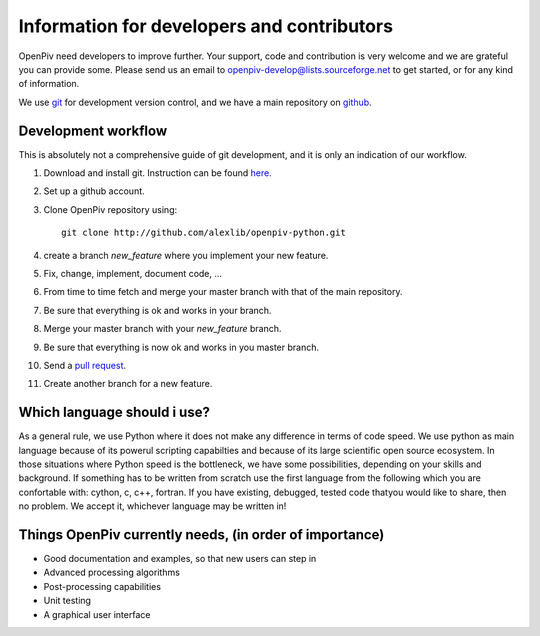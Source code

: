 Information for developers and contributors
===========================================

OpenPiv need developers to improve further. Your support, code and contribution is very welcome and 
we are grateful you can provide some. Please send us an email to openpiv-develop@lists.sourceforge.net
to get started, or for any kind of information.

We use `git <http://git-scm.com/>`_ for development version control, and we have a main repository on `github <https://github.com/>`_.


Development workflow
--------------------
This is absolutely not a comprehensive guide of git development, and it is only an indication of our workflow.

1) Download and install git. Instruction can be found `here <http://help.github.com/>`_.
2) Set up a github account.
3) Clone OpenPiv repository using::

    git clone http://github.com/alexlib/openpiv-python.git
    
4) create a branch `new_feature` where you implement your new feature.
5) Fix, change, implement, document code, ...
6) From time to time fetch and merge your master branch with that of the main repository.
7) Be sure that everything is ok and works in your branch.
8) Merge your master branch with your `new_feature` branch.
9) Be sure that everything is now ok and works in you master branch.
10) Send a `pull request <http://help.github.com/pull-requests/>`_.

11) Create another branch for a new feature.

Which language should i use?
----------------------------
As a general rule, we use Python where it does not make any difference in terms of code speed. We use python as main language because of its powerul scripting capabilties and because of its large scientific open source ecosystem.  In those situations where Python speed is the bottleneck, we have some possibilities, depending on your skills and background. If something has to be written from scratch
use the first language from the following which you are confortable with: cython, c, c++, fortran. If you have existing, debugged, tested code thatyou would like to share, then no problem. We accept it, whichever language may be written in!

Things OpenPiv currently needs, (in order of importance)
--------------------------------------------------------
* Good documentation and examples, so that new users can step in
* Advanced processing algorithms
* Post-processing capabilities
* Unit testing
* A graphical user interface
